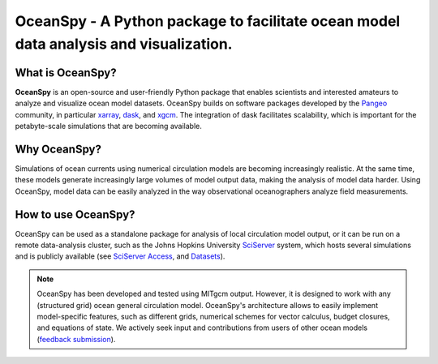 .. _readme:

======================================================================================
OceanSpy - A Python package to facilitate ocean model data analysis and visualization.
======================================================================================

|OceanSpy|

|version| |conda forge| |docs| |travis| |codecov| |license|

What is OceanSpy?
-----------------
**OceanSpy** is an open-source and user-friendly Python package that enables scientists and interested amateurs to analyze and visualize ocean model datasets. 
OceanSpy builds on software packages developed by the Pangeo_ community, in particular xarray_, dask_, and xgcm_. 
The integration of dask facilitates scalability, which is important for the petabyte-scale simulations that are becoming available. 

Why OceanSpy?
-------------
Simulations of ocean currents using numerical circulation models are becoming increasingly realistic.
At the same time, these models generate increasingly large volumes of model output data, making the analysis of model data harder.
Using OceanSpy, model data can be easily analyzed in the way observational oceanographers analyze field measurements.

How to use OceanSpy?
--------------------
OceanSpy can be used as a standalone package for analysis of local circulation model output, or it can be run on a remote data-analysis cluster, such as the Johns Hopkins University SciServer_ system, which hosts several simulations and is publicly available (see `SciServer Access`_, and `Datasets`_).

.. note::

   OceanSpy has been developed and tested using MITgcm output. However, it is designed to work with any (structured grid) ocean general circulation model. OceanSpy's architecture allows to easily implement model-specific features, such as different grids, numerical schemes for vector calculus, budget closures, and equations of state. We actively seek input and contributions from users of other ocean models (`feedback submission`_).




.. _Pangeo: http://pangeo-data.github.io
.. _xarray: http://xarray.pydata.org
.. _dask: https://dask.org
.. _xgcm: https://xgcm.readthedocs.io
.. _SciServer: http://www.sciserver.org
.. _`SciServer Access`: https://oceanspy.readthedocs.io/en/latest/sciserver.html
.. _Datasets: https://oceanspy.readthedocs.io/en/latest/datasets.html
.. _`feedback submission`: https://github.com/malmans2/oceanspy/issues

.. |OceanSpy| image:: https://github.com/malmans2/oceanspy/raw/master/docs/_static/oceanspy_logo_blue.png
   :alt: OceanSpy image
   :target: https://oceanspy.readthedocs.io

.. |version| image:: https://img.shields.io/pypi/v/oceanspy.svg?style=flat
    :alt: PyPI
    :target: https://pypi.python.org/pypi/oceanspy

.. |conda forge| image:: https://anaconda.org/conda-forge/oceanspy/badges/version.svg
   :alt: conda-forge
   :target: https://anaconda.org/conda-forge/xgcm

.. |docs| image:: http://readthedocs.org/projects/oceanspy/badge/?version=latest
    :alt: Documentation
    :target: http://oceanspy.readthedocs.io/en/latest/?badge=latest

.. |travis| image:: https://travis-ci.org/malmans2/oceanspy.svg?branch=master
    :alt: Travis
    :target: https://travis-ci.org/malmans2/oceanspy
    
.. |codecov| image:: https://codecov.io/github/malmans2/oceanspy/coverage.svg?branch=master
    :alt: Coverage
    :target: https://codecov.io/github/malmans2/oceanspy?branch=master

.. |license| image:: https://img.shields.io/github/license/mashape/apistatus.svg
   :alt: License
   :target: https://github.com/malmans2/oceanspy
